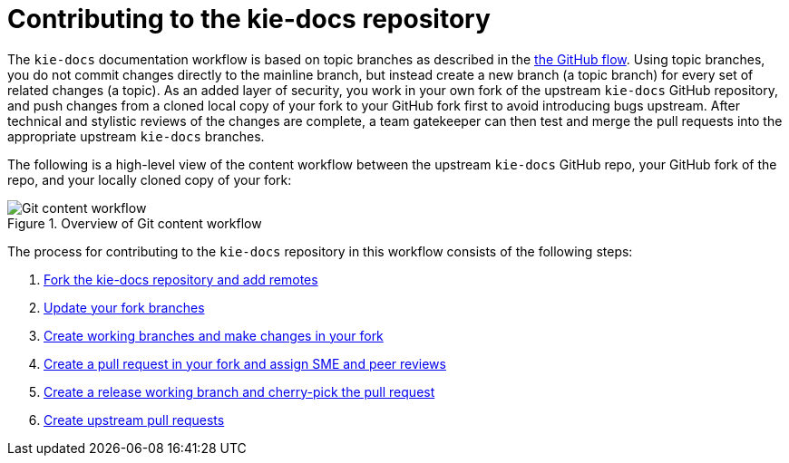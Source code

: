 [id='_contributing']
= Contributing to the kie-docs repository

The `kie-docs` documentation workflow is based on topic branches as described in the https://guides.github.com/introduction/flow/[the GitHub flow]. Using topic branches, you do not commit changes directly to the mainline branch, but instead create a new branch (a topic branch) for every set of related changes (a topic). As an added layer of security, you work in your own fork of the upstream `kie-docs` GitHub repository, and push changes from a cloned local copy of your fork to your GitHub fork first to avoid introducing bugs upstream. After technical and stylistic reviews of the changes are complete, a team gatekeeper can then test and merge the pull requests into the appropriate upstream `kie-docs` branches.

The following is a high-level view of the content workflow between the upstream `kie-docs` GitHub repo, your GitHub fork of the repo, and your locally cloned copy of your fork:

.Overview of Git content workflow
image::github-content-overview.png[Git content workflow]


The process for contributing to the `kie-docs` repository in this workflow consists of the following steps:

. <<fork_upstream_repo,Fork the kie-docs repository and add remotes>>
. <<update_fork,Update your fork branches>>
. <<make_changes,Create working branches and make changes in your fork>>
. <<create_pull_request_fork,Create a pull request in your fork and assign SME and peer reviews>>
. <<cherry_pick_pull_request,Create a release working branch and cherry-pick the pull request>>
. <<create_pull_request_upstream,Create upstream pull requests>>
